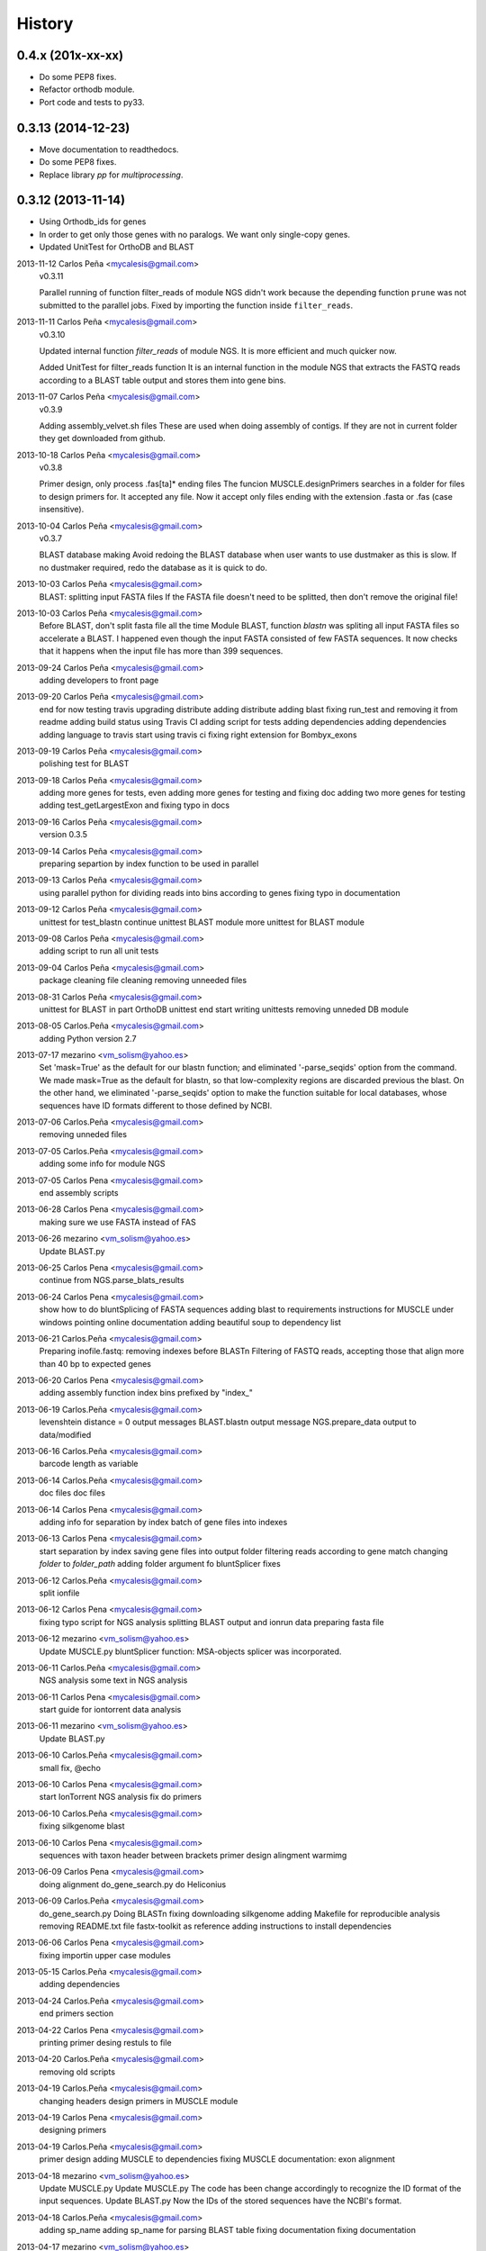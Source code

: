 .. :changelog:

=======
History
=======

0.4.x (201x-xx-xx)
------------------
* Do some PEP8 fixes.
* Refactor orthodb module.
* Port code and tests to py33.

0.3.13 (2014-12-23)
-------------------
* Move documentation to readthedocs.
* Do some PEP8 fixes.
* Replace library `pp` for `multiprocessing`.

0.3.12 (2013-11-14)
-------------------
* Using Orthodb_ids for genes
* In order to get only those genes with no paralogs. We want only single-copy
  genes.
* Updated UnitTest for OrthoDB and BLAST

2013-11-12  Carlos Peña  <mycalesis@gmail.com>
    v0.3.11

    Parallel running of function filter_reads
    of module NGS didn't work because the depending function ``prune`` was not
    submitted to the parallel jobs.
    Fixed by importing the function inside ``filter_reads``.

2013-11-11  Carlos Peña  <mycalesis@gmail.com>
    v0.3.10

    Updated internal function `filter_reads`
    of module NGS. It is more efficient and much quicker now.

    Added UnitTest for filter_reads function
    It is an internal function in the module NGS that extracts the FASTQ reads
    according to a BLAST table output and stores them into gene bins.

2013-11-07  Carlos Peña  <mycalesis@gmail.com>
    v0.3.9

    Adding assembly_velvet.sh files
    These are used when doing assembly of contigs. If they are not
    in current folder they get downloaded from github.

2013-10-18  Carlos Peña  <mycalesis@gmail.com>
    v0.3.8

    Primer design, only process .fas[ta]* ending files
    The funcion MUSCLE.designPrimers searches in a folder for files to design
    primers for. It accepted any file. Now it accept only files ending with the
    extension .fasta or .fas (case insensitive).

2013-10-04  Carlos Peña  <mycalesis@gmail.com>
	v0.3.7

	BLAST database making
	Avoid redoing the BLAST database when user wants to use dustmaker as this is
	slow.
	If no dustmaker required, redo the database as it is quick to do.
2013-10-03  Carlos Peña  <mycalesis@gmail.com>
	BLAST: splitting input FASTA files
	If the FASTA file doesn't need to be splitted, then don't remove the original
	file!
2013-10-03  Carlos Peña  <mycalesis@gmail.com>
	Before BLAST, don't split fasta file all the time
	Module BLAST, function *blastn* was spliting all input FASTA files so
	accelerate a BLAST.
	I happened even though the input FASTA consisted of few FASTA sequences. It
	now checks that it happens when the input file has more than 399 sequences.
2013-09-24  Carlos Peña  <mycalesis@gmail.com>
	adding developers to front page
2013-09-20  Carlos Peña  <mycalesis@gmail.com>
	end for now
	testing travis
	upgrading distribute
	adding distribute
	adding blast
	fixing run_test and removing it from readme
	adding build status using Travis CI
	adding script for tests
	adding dependencies
	adding dependencies
	adding language to travis
	start using travis ci
	fixing right extension for Bombyx_exons
2013-09-19  Carlos Peña  <mycalesis@gmail.com>
	polishing test for BLAST
2013-09-18  Carlos Peña  <mycalesis@gmail.com>
	adding more genes for tests, even
	adding more genes for testing and fixing doc
	adding two more genes for testing
	adding test_getLargestExon and fixing typo in docs
2013-09-16  Carlos Peña  <mycalesis@gmail.com>
	version 0.3.5
2013-09-14  Carlos Peña  <mycalesis@gmail.com>
	preparing separtion by index function to be used in parallel
2013-09-13  Carlos Peña  <mycalesis@gmail.com>
	using parallel python for dividing reads into bins according to genes
	fixing typo in documentation
2013-09-12  Carlos Peña  <mycalesis@gmail.com>
	unittest for test_blastn
	continue unittest BLAST module
	more unittest for BLAST module
2013-09-08  Carlos Peña  <mycalesis@gmail.com>
	adding script to run all unit tests
2013-09-04  Carlos Peña  <mycalesis@gmail.com>
	package cleaning
	file cleaning
	removing unneeded files
2013-08-31  Carlos Peña  <mycalesis@gmail.com>
	unittest for BLAST in part
	OrthoDB unittest end
	start writing unittests
	removing unneded DB module
2013-08-05  Carlos.Peña  <mycalesis@gmail.com>
	adding Python version 2.7
2013-07-17  mezarino  <vm_solism@yahoo.es>
	Set 'mask=True' as the default for our blastn function; and eliminated '-parse_seqids' option from the command.
	We made mask=True as the default for blastn, so that low-complexity regions are discarded previous the blast.
	On the other hand, we eliminated '-parse_seqids' option to make the function suitable for local databases, whose sequences have ID formats different to those defined by NCBI.
2013-07-06  Carlos.Peña  <mycalesis@gmail.com>
	removing unneded files
2013-07-05  Carlos.Peña  <mycalesis@gmail.com>
	adding some info for module NGS
2013-07-05  Carlos Pena  <mycalesis@gmail.com>
	end assembly scripts
2013-06-28  Carlos Pena  <mycalesis@gmail.com>
	making sure we use FASTA instead of FAS
2013-06-26  mezarino  <vm_solism@yahoo.es>
	Update BLAST.py
2013-06-25  Carlos Pena  <mycalesis@gmail.com>
	continue from NGS.parse_blats_results
2013-06-24  Carlos Pena  <mycalesis@gmail.com>
	show how to do bluntSplicing of FASTA sequences
	adding blast to requirements
	instructions for MUSCLE under windows
	pointing online documentation
	adding beautiful soup to dependency list
2013-06-21  Carlos.Peña  <mycalesis@gmail.com>
	Preparing inofile.fastq: removing indexes before BLASTn
	Filtering of FASTQ reads, accepting those that align more than 40 bp to expected genes
2013-06-20  Carlos Pena  <mycalesis@gmail.com>
	adding assembly function
	index bins prefixed by "index_"
2013-06-19  Carlos.Peña  <mycalesis@gmail.com>
	levenshtein distance = 0
	output messages
	BLAST.blastn output message
	NGS.prepare_data output to data/modified
2013-06-16  Carlos.Peña  <mycalesis@gmail.com>
	barcode length as variable
2013-06-14  Carlos.Peña  <mycalesis@gmail.com>
	doc files
	doc files
2013-06-14  Carlos Pena  <mycalesis@gmail.com>
	adding info for separation by index
	batch of gene files into indexes
2013-06-13  Carlos Pena  <mycalesis@gmail.com>
	start separation by index
	saving gene files into output folder
	filtering reads according to gene match
	changing *folder* to *folder_path*
	adding folder argument fo bluntSplicer
	fixes
2013-06-12  Carlos.Peña  <mycalesis@gmail.com>
	split ionfile
2013-06-12  Carlos Pena  <mycalesis@gmail.com>
	fixing typo
	script for NGS analysis
	splitting BLAST output and ionrun data
	preparing fasta file
2013-06-12  mezarino  <vm_solism@yahoo.es>
	Update MUSCLE.py
	bluntSplicer function: MSA-objects splicer was incorporated.
2013-06-11  Carlos.Peña  <mycalesis@gmail.com>
	NGS analysis
	some text in NGS analysis
2013-06-11  Carlos Pena  <mycalesis@gmail.com>
	start guide for iontorrent data analysis
2013-06-11  mezarino  <vm_solism@yahoo.es>
	Update BLAST.py
2013-06-10  Carlos.Peña  <mycalesis@gmail.com>
	small fix, @echo
2013-06-10  Carlos Pena  <mycalesis@gmail.com>
	start IonTorrent NGS analysis
	fix do primers
2013-06-10  Carlos.Peña  <mycalesis@gmail.com>
	fixing silkgenome blast
2013-06-10  Carlos Pena  <mycalesis@gmail.com>
	sequences with taxon header between brackets
	primer design
	alingment warmimg
2013-06-09  Carlos Pena  <mycalesis@gmail.com>
	doing alignment
	do_gene_search.py do Heliconius
2013-06-09  Carlos.Peña  <mycalesis@gmail.com>
	do_gene_search.py Doing BLASTn
	fixing downloading silkgenome
	adding Makefile for reproducible analysis
	removing README.txt file
	fastx-toolkit as reference
	adding instructions to install dependencies
2013-06-06  Carlos Pena  <mycalesis@gmail.com>
	fixing importin upper case modules
2013-05-15  Carlos.Peña  <mycalesis@gmail.com>
	adding dependencies
2013-04-24  Carlos.Peña  <mycalesis@gmail.com>
	end primers section
2013-04-22  Carlos Pena  <mycalesis@gmail.com>
	printing primer desing restuls to file
2013-04-20  Carlos.Peña  <mycalesis@gmail.com>
	removing old scripts
2013-04-19  Carlos.Peña  <mycalesis@gmail.com>
	changing headers
	design primers in MUSCLE module
2013-04-19  Carlos Pena  <mycalesis@gmail.com>
	designing primers
2013-04-19  Carlos.Peña  <mycalesis@gmail.com>
	primer design
	adding MUSCLE to dependencies
	fixing MUSCLE
	documentation: exon alignment
2013-04-18  mezarino  <vm_solism@yahoo.es>
	Update MUSCLE.py
	Update MUSCLE.py
	The code has been change accordingly to recognize the ID format of the input sequences.
	Update BLAST.py
	Now the IDs of the stored sequences have the NCBI's format.
2013-04-18  Carlos.Peña  <mycalesis@gmail.com>
	adding sp_name
	adding sp_name for parsing BLAST table
	fixing documentation
	fixing documentation
2013-04-17  mezarino  <vm_solism@yahoo.es>
	Update OrthoDB.py
	The statement "print gene ..." from single_copy_genes function was removed because it's irrelevant to print that information.
	Update BLAST.py
	The sp_name parameter was add to the function blastParser.
2013-04-17  Carlos.Peña  <mycalesis@gmail.com>
	editing documentation
	saving alignments into folder
2013-04-17  Carlos Pena  <mycalesis@gmail.com>
	adding muscle.py
	updating quick guide
	merge
2013-04-13  Carlos.Peña  <mycalesis@gmail.com>
	documentation: Exon alignment
2013-04-12  Carlos.Peña  <mycalesis@gmail.com>
	Heliconius
	Heliconius
	working with Danaus
	working with Danaus
2013-04-11  Carlos.Peña  <mycalesis@gmail.com>
	blasting Danaus
	blasting Danaus
	dont print divisor
	dont print divisor
	editing module
	editing module
2013-04-10  Carlos Pena  <mycalesis@gmail.com>
	adding instuctions and distrubuted script
	adding instuctions and distrubuted script
	using distribute
	using distribute
	fixing code blocks
	fixing code blocks
2013-04-10  Carlos.Peña  <mycalesis@gmail.com>
	adding install pp to README
	adding install pp to README
2013-04-09  Carlos Pena  <mycalesis@gmail.com>
	adding progress bar to blastn
	adding progress bar to blastn
2013-04-09  Carlos.Peña  <mycalesis@gmail.com>
	do parallel blast, part
	do parallel blast, part
2013-04-08  Carlos Pena  <mycalesis@gmail.com>
	fixing argument in blastn function
	fixing argument in blastn function
2013-04-06  Carlos.Peña  <mycalesis@gmail.com>
	using WTF public license
	using WTF public license
2013-04-05  Carlos.Peña  <mycalesis@gmail.com>
	expanded BLAST module
	expanded BLAST module
2013-04-05  Carlos Pena  <mycalesis@gmail.com>
	Merge branch 'BlastExonParser' output a list of candidate genes
	Merge branch 'BlastExonParser' output a list of candidate genes
	including blast table parse functions in BLAST module
	including blast table parse functions in BLAST module
	including blast table parse functions in BLAST module
	including blast table parse functions in BLAST module
	including blast table parse functions in BLAST module
	including blast table parse functions in BLAST module
2013-04-04  Carlos.Peña  <mycalesis@gmail.com>
	removing blank pages from documentation pdf
	removing blank pages from documentation pdf
	adding print messages
	adding print messages
	ignoring csv gz zip files
	ignoring csv gz zip files
	edited script
	edited script
2013-03-23  Carlos.Peña  <mycalesis@gmail.com>
	making db
	making db
2013-03-12  Carlos Pena  <mycalesis@gmail.com>
	doc
	doc
	guide - blast part
	guide - blast part
	blast script
	blast script
	blast script by Mezarino
	blast script by Mezarino
2013-03-10  Carlos.Peña  <mycalesis@gmail.com>
	TODO blast
	TODO blast
	gitignore
	gitignore
2013-03-08  Carlos Pena  <mycalesis@gmail.com>
	some work on BLAST
	some work on BLAST
2013-03-05  Carlos.Peña  <mycalesis@gmail.com>
	get_cds intro
	adding get_cds intro
	adding get_cds intro
	function get_cds
	function get_cds
	getting cds file
	getting cds file
	removing build filess
	removing build filess
	0.2.0
	0.2.0
2013-03-04  Carlos.Peña  <mycalesis@gmail.com>
	including documentation in HTML files
	including documentation in HTML files
2013-03-04  Carlos Pena  <mycalesis@gmail.com>
	OrthoDB and documentation
	OrthoDB and documentation
	start documentation
	start documentation
2013-03-04  Carlos.Peña  <mycalesis@gmail.com>
	fixes
	fixes
	setup fixes
	setup fixes
2013-01-28  Carlos.Peña  <mycalesis@gmail.com>
		modified:   README.md
		modified:   README.md
2012-12-05  Carlos Pena  <mycalesis@gmail.com>
	author mezarino
	author mezarino
	ready script
	ready script
2012-12-05  Carlos.Peña  <mycalesis@gmail.com>
	finished script
	finished script
2012-12-04  Carlos.Peña  <mycalesis@gmail.com>
	arg species_name
	arg species_name
	added pars arguments
	added pars arguments
	work in progress
	work in progress
	initial script
	initial script
2012-11-29  Carlos.Peña  <mycalesis@gmail.com>
	readme in reST
	readme in reST
2012-11-28  Carlos.Peña  <mycalesis@gmail.com>
	adding OrthoDB6 gene table
	adding OrthoDB6 gene table
	adding OrthoDB6 gene table
	adding OrthoDB6 gene table
2012-11-28  Carlos Pena  <mycalesis@gmail.com>
	update README
	update README
2012-11-28  Carlos.Peña  <mycalesis@gmail.com>
	finish renaming repository
	finish renaming repository
	BLAST.py
	BLAST.py
2012-11-27  Carlos.Peña  <mycalesis@gmail.com>
	Merge remote-tracking branch 'mezarino/master'
	update Blast script
	Merge remote-tracking branch 'mezarino/master'
	update Blast script
2012-11-27  mezarino  <vm_solism@yahoo.es>
	Update pyphylogenomics/BLAST.py
	Update pyphylogenomics/BLAST.py
2012-11-27  Carlos.Peña  <mycalesis@gmail.com>
	more scripts
	more scripts
	adding scripts
	adding scripts
2012-11-25  Carlos.Peña  <mycalesis@gmail.com>
	test README
	test README
	rename
	rename
		setup.py
		setup.py
	rename
	rename
	renaming repository
	renaming repository
2012-09-23  Carlos.Peña  <mycalesis@gmail.com>
	more scripts
	more scripts
2012-05-14  Carlos.Peña  <mycalesis@gmail.com>
	README markdown
	README markdown
v0.1.0, 2012-04-08 -- Initial release
